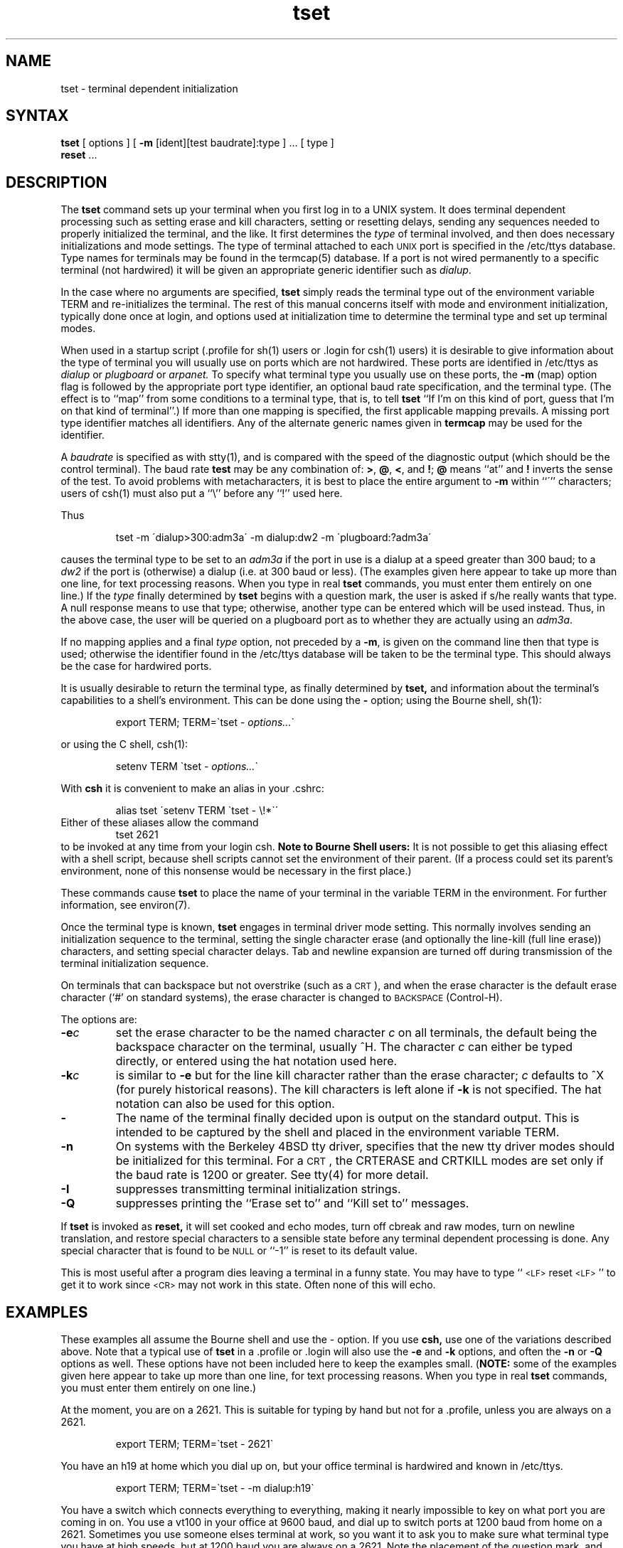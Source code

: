 .TH tset 1
.\"	@(#)tset.1	1.2
.SH NAME
tset \- terminal dependent initialization
.SH SYNTAX
.B tset
[ options ] [
.B \-m
[ident][test baudrate]:type ] \&... [ type ]
.br
.B reset
\&...
.SH DESCRIPTION
The
.B tset
command
sets up your terminal when you first log in to a UNIX system.
It does terminal dependent processing such as setting
erase and kill characters, setting or resetting delays,
sending any sequences needed to properly initialized the terminal,
and the like.
It first determines the
.I type
of terminal involved,
and then does necessary initializations and mode settings.
The type of terminal attached
to each \s-2UNIX\s0 port is specified in the /etc/ttys database.
Type names for terminals may be found in the termcap(5)
database.
If a port is not wired permanently to a specific terminal
(not hardwired)
it will be given an appropriate generic identifier such as
.IR dialup .
.PP
In the case where no arguments are specified,
.B tset
simply reads the terminal type out of the environment variable TERM
and re-initializes the terminal.  The rest of this manual concerns
itself with mode and environment initialization,
typically done once at login, and options
used at initialization time to determine the terminal type and set up
terminal modes.
.PP
When used in a startup script (.profile for sh(1)
users or .login for csh(1) users)
it is desirable to give information about the type of terminal
you will usually use on ports which are not hardwired.
These ports are identified in /etc/ttys as
.I dialup
or
.I plugboard
or
.I arpanet.
To specify
what terminal type you usually use on these ports, the
.B \-m
(map) option flag is followed by the appropriate port type identifier,
an optional baud rate specification,
and the terminal type.
(The effect is to ``map'' from some conditions to a terminal type,
that is, to tell
.B tset
``If I'm on this kind of port,
guess that I'm on that kind of terminal''.)
If more than one mapping is specified, 
the first applicable mapping prevails.
A missing port type identifier matches all identifiers.
Any of the alternate generic names given in
.B termcap
may be used for the identifier.
.PP
A
.I baudrate
is specified as with stty(1),
and is compared with the
speed of the diagnostic output (which should be the control terminal).
The baud rate
.B test
may be any combination of:
.BR > ,
.BR @ ,
.BR < ,
and
.BR ! ;
.B @
means ``at''
and
.B !
inverts the sense of the test.
To avoid problems with metacharacters, it
is best to place the entire argument to
.B \-m
within ``\''' characters; users of csh(1)
must also put a ``\e'' before any ``!'' used here.
.PP
.KS
Thus
.IP
tset \-m \'dialup>300:adm3a\' -m dialup:dw2 -m \'plugboard:?adm3a\'
.KE
.LP
causes the terminal type to be set to an
.I adm3a
if the port in use is a dialup at a speed greater than 300 baud;
to a 
.I dw2
if the port is (otherwise) a dialup (i.e. at 300 baud or less).
(The examples given here appear to take up more than
one line, for text processing reasons.  When you type in real
.B tset
commands, you must enter them entirely on one line.)
If the
.I type
finally determined by
.B tset
begins with a question mark,
the user is asked if s/he really wants that type.
A null response means to use that type;
otherwise, another type can be entered which will be used instead.
Thus, in the above case, the user will be queried on a plugboard port
as to whether they are actually using an
.IR adm3a .
.PP
If no mapping applies and a final
.I type
option, not preceded by a
.BR \-m ,
is given on the command line
then that type is used;
otherwise the identifier found in the /etc/ttys
database will be taken to be the terminal type.
This should always be the case for hardwired ports.
.PP
It is usually desirable to return the terminal type,
as finally determined by
.B tset,
and information about the terminal's capabilities
to a shell's environment.  This can be done using the
.B \-
option; using the Bourne shell, sh(1):
.IP
export TERM; TERM=\`tset \- \fIoptions...\fR\`
.LP
or using the C shell, csh(1):
.IP
setenv TERM \`tset - \fIoptions...\fR\`
.PP
With
.B csh
it is convenient to make an alias in your .cshrc:
.PP
.RS
alias tset \'setenv TERM \`tset \- \e!*\`\'
.RE
Either of these aliases allow the command
.RS
tset 2621
.RE
to be invoked at any time from your login csh.
.B "Note to Bourne Shell users:"
It is not
possible to get this aliasing effect with a shell script,
because shell scripts cannot set the environment of their parent.
(If a process could set its parent's environment,
none of this nonsense would be necessary in the first place.)
.PP
These commands cause
.B tset
to place the name of your terminal in the variable
TERM in the environment.  For further information, see environ(7).
.PP
Once the terminal type is known,
.B tset
engages in terminal driver mode setting.
This normally involves sending an initialization sequence to the
terminal, setting the single character erase (and optionally
the line-kill (full line erase)) characters,
and setting special character delays.
Tab and newline expansion are turned off during transmission of
the terminal initialization sequence.
.PP
On terminals that can backspace but not overstrike
(such as a \s-2CRT\s0),
and when the erase character is the default erase character
(`#' on standard systems),
the erase character is changed to \s-2BACKSPACE\s0 (Control-H).
.PP
The options are:
.TP
.B \-e\fIc
set the erase character to be the named character
.I c
on all terminals,
the default being the backspace character on the terminal, usually ^H.
The character
.I c
can either be typed directly, or entered using the hat
notation used here.
.TP
.B \-k\fIc
is similar to
.B \-e
but for the line kill character rather than the erase character;
.I c
defaults to ^X (for purely historical reasons).
The kill characters is left alone if
.B \-k
is not specified.
The hat notation can also be used for this option.
.TP
.B \-
The name of the terminal finally decided upon is output on the
standard output.
This is intended to be captured by the shell and placed in the
environment variable TERM.
.TP
.B \-n
On systems with the Berkeley 4BSD tty driver,
specifies that the new tty driver modes should
be initialized for this terminal.
For a \s-2CRT\s0,
the CRTERASE and CRTKILL
modes are set only if the baud rate is 1200 or greater.
See tty(4) for more detail.
.TP
.B \-I
suppresses transmitting terminal initialization strings.
.TP
.B \-Q
suppresses printing the
``Erase set to'' and ``Kill set to'' messages.
.PP
If
.B tset
is invoked as
.B reset,
it will set cooked and echo modes, turn off cbreak and raw modes,
turn on newline translation, and restore special characters
to a sensible state before any terminal dependent processing is done.
Any special character that is found to be \s-2NULL\s0
or ``\-1'' is reset to its default value.
.PP
This is most useful after a program dies leaving a terminal in a funny
state.
You may have to type ``\s-2<LF>\s0reset\s-2<LF>\s0'' to get it to work
since \s-2<CR>\s0 may not work in this state.
Often none of this will echo.
.SH EXAMPLES
.PP
These examples all assume the Bourne shell and use the - option.
If you use
.B csh,
use one of the variations described above.
Note that a typical use of
.B tset
in a .profile or .login will also use the
.B \-e
and
.B \-k
options, and often the
.B \-n
or
.B \-Q
options as well.
These options have not been included here to keep the examples small.
(\fBNOTE:\fP some of the examples given here appear to take up more than
one line, for text processing reasons.  When you type in real
.B tset
commands, you must enter them entirely on one line.)
.PP
At the moment, you are on a 2621.
This is suitable for typing by hand but
not for a .profile, unless you are always on a 2621.
.IP
export TERM; TERM=\`tset \- 2621\`
.PP
You have an h19 at home which you dial up on, but your office terminal
is hardwired and known in /etc/ttys.
.IP
export TERM; TERM=\`tset \- \-m dialup:h19\`
.PP
You have a switch which connects everything to everything, making
it nearly impossible to key on what port you are coming in on.
You use a vt100 in your office at 9600 baud, and dial up to switch
ports at 1200 baud from home on a 2621.
Sometimes you use someone elses terminal at work,
so you want it to ask you to make sure what terminal
type you have at high speeds, but at 1200 baud you are
always on a 2621.
Note the placement of the question mark, and the quotes
to protect the greater than and question mark from
interpretation by the shell.
.IP
export TERM; TERM=\`tset \- \-m 'switch>1200:?vt100' \-m 'switch<=1200:2621'
.PP
All of the above entries will fall back on the terminal type
specified in /etc/ttys if none of the conditions hold.
The following entry is appropriate if
you always dial up, always at the same baud rate,
on many different kinds of terminals.
Your most common terminal is an adm3a.
It always asks you what kind of terminal you are on,
defaulting to adm3a.
.IP
export TERM; TERM=\`tset \- \?adm3a\`
.PP
If the file /etc/ttys
is not properly installed and you want to
key entirely on the baud rate, the following can be used:
.IP
export TERM; TERM=\`tset \- \-m '>1200:vt100' 2621\`
.PP
Here is a fancy example to illustrate the power of
.B tset
and to hopelessly confuse anyone who has made it this far.
You dial up at 1200 baud or less on a concept100,
sometimes over switch ports and sometimes over regular dialups.
You use various terminals at speeds higher than 1200 over switch ports,
most often the terminal in your office, which is a vt100.
However, sometimes you log in from the university you used to go to,
over the ARPANET; in this case you are on an ALTO emulating a dm2500.
You also often log in on various hardwired ports, such as the console,
all of which are properly entered in /etc/ttys.
You want your erase character set to control H,
your kill character set to control U,
and don't want
.B tset
to print the ``Erase set to Backspace, Kill set to Control U'' message.
.IP
export TERM; TERM=\`tset \-e \-k^U \-Q \- \-m 'switch<=1200:concept100' \-m 'switch:?vt100' \-m dialup:concept100 \-m arpanet:dm2500\`
.SH RESTRICTIONS
For compatibility with earlier versions of
.B tset
a number of flags are accepted whose use is discouraged:
.TP 10
\fB\-d\fR type
equivalent to
.B \-m
dialup:type
.TP 10
\fB\-p\fR type
equivalent to
.B \-m
plugboard:type
.TP 10
\fB\-a\fR type
equivalent to
.B \-m
arpanet:type
.TP 10
\fB\-E\fR c
Sets the erase character to
.I c
only if the terminal can backspace.
.TP 10
\fB\-\fR
prints the terminal type on the standard output
.TP 10
\fB\-r\fR
prints the terminal type on the diagnostic output.
..
.SH FILES
.DT
/etc/ttys	port name to terminal type mapping database
.br
/etc/termcap	terminal capability database
.SH SEE\ ALSO
csh(1), sh(1), stty(1),
termcap(5), ttys(5), environ(7)
